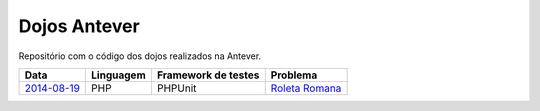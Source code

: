 Dojos Antever
=============

Repositório com o código dos dojos realizados na Antever.

============= ========= =================== ================
Data          Linguagem Framework de testes Problema
============= ========= =================== ================
`2014-08-19`_ PHP       PHPUnit             `Roleta Romana`_
============= ========= =================== ================

.. _`2014-08-19`: dojo20140819/

.. _`Roleta Romana`:  http://www.dojopuzzles.com/problemas/exibe/roleta-romana/

